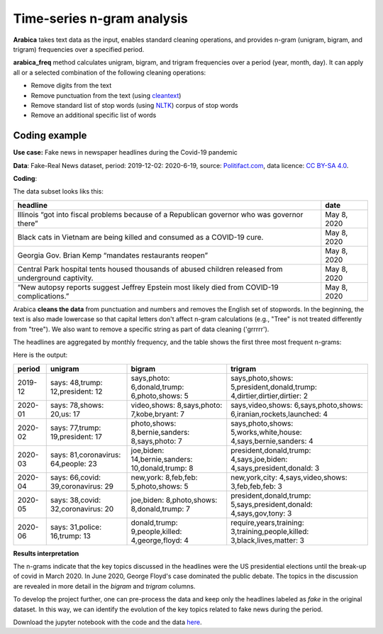 Time-series n-gram analysis
=====

**Arabica** takes text data as the input, enables standard cleaning operations,
and provides n-gram (unigram, bigram, and trigram) frequencies over a specified period.

**arabica_freq** method calculates unigram, bigram, and trigram frequencies over a period (year, month, day). It can apply all or a selected combination of the following cleaning operations:

* Remove digits from the text
* Remove punctuation from the text (using `cleantext <https://pypi.org/project/cleantext/#description>`_)
* Remove standard list of stop words (using `NLTK <https://docs.python.org/3.8/library/datetime.html>`_) corpus of stop words
* Remove an additional specific list of words

^^^^^^
Coding example
^^^^^^

**Use case:** Fake news in newspaper headlines during the Covid-19 pandemic

**Data**: Fake-Real News dataset, period: 2019-12-02: 2020-6-19, source: `Politifact.com <https://www.kaggle.com/datasets/techykajal/fakereal-news>`_,
data licence: `CC BY-SA 4.0 <https://creativecommons.org/licenses/by-sa/4.0/>`_.

**Coding**:

.. code-block:: python
   :linenos:

   import pandas as pd
   from arabica import arabica_freq

.. code-block:: python
   :linenos:

    data = pd.read_csv('headlines.csv', encoding='utf8')
    data.head(5)


The data subset looks liks this:

+---------------------------------------------------------------------------------------------------------+--------------+
| headline                                                                                                | date         |
+=========================================================================================================+==============+
|Illinois “got into fiscal problems because of a Republican governor who was governor there”              | May 8, 2020  |
+---------------------------------------------------------------------------------------------------------+--------------+
| Black cats in Vietnam are being killed and consumed as a COVID-19 cure.                                 | May 8, 2020  |
+---------------------------------------------------------------------------------------------------------+--------------+
| Georgia Gov. Brian Kemp “mandates restaurants reopen”                                                   | May 8, 2020  |
+---------------------------------------------------------------------------------------------------------+--------------+
| Central Park hospital tents housed thousands of abused children released from underground captivity.    | May 8, 2020  |
+---------------------------------------------------------------------------------------------------------+--------------+
| “New autopsy reports suggest Jeffrey Epstein most likely died from COVID-19 complications.”             | May 8, 2020  |
+---------------------------------------------------------------------------------------------------------+--------------+

Arabica **cleans the data** from punctuation and numbers and removes the English set of stopwords. In the beginning,
the text is also made lowercase so that capital letters don't affect n-gram calculations (e.g., "Tree" is not
treated differently from "tree"). We also want to remove a specific string as part of data cleaning ('grrrrr').

The headlines are aggregated by monthly frequency, and the table shows the first three most frequent n-grams:

.. code-block:: python
   :linenos:

   arabica_freq(text = data['headline'],
            time = data['date'],
            time_freq = 'M',           # Calculates monthly n-gram frequencies
            max_words = 3,             # Displays only the first three most frequent unigrams, bigrams, and trigrams
            stopwords = ['english'],   # Removes English set of stopwords
            skip = ['grrrrr'],         # Excludes string from n-gram calculation
            numbers = True,            # Removes numbers
            punct = True,              # Removes punctuation
            lower_case = True)         # Makes all text lowercase before n-gram calculation


Here is the output:

+--------+-------------------------------------+-------------------------------------------------+---------------------------------------------------------------------------+
|period  | unigram                             |bigram                                           | trigram                                                                   |
+========+=====================================+=================================================+===========================================================================+
|2019-12 |says: 48,trump: 12,president: 12     |says,photo: 6,donald,trump: 6,photo,shows: 5     | says,photo,shows: 5,president,donald,trump: 4,dirtier,dirtier,dirtier: 2  |
+--------+-------------------------------------+-------------------------------------------------+---------------------------------------------------------------------------+
|2020-01 |says: 78,shows: 20,us: 17            |video,shows: 8,says,photo: 7,kobe,bryant: 7      | says,video,shows: 6,says,photo,shows: 6,iranian,rockets,launched: 4       |
+--------+-------------------------------------+-------------------------------------------------+---------------------------------------------------------------------------+
|2020-02 | says: 77,trump: 19,president: 17    |photo,shows: 8,bernie,sanders: 8,says,photo: 7   | says,photo,shows: 5,works,white,house: 4,says,bernie,sanders: 4           |
+--------+-------------------------------------+-------------------------------------------------+---------------------------------------------------------------------------+
|2020-03 | says: 81,coronavirus: 64,people: 23 |joe,biden: 14,bernie,sanders: 10,donald,trump: 8 | president,donald,trump: 4,says,joe,biden: 4,says,president,donald: 3      |
+--------+-------------------------------------+-------------------------------------------------+---------------------------------------------------------------------------+
|2020-04 | says: 66,covid: 39,coronavirus: 29  |new,york: 8,feb,feb: 5,photo,shows: 5            | new,york,city: 4,says,video,shows: 3,feb,feb,feb: 3                       |
+--------+-------------------------------------+-------------------------------------------------+---------------------------------------------------------------------------+
|2020-05 | says: 38,covid: 32,coronavirus: 20  |joe,biden: 8,photo,shows: 8,donald,trump: 7      | president,donald,trump: 5,says,president,donald: 4,says,gov,tony: 3       |
+--------+-------------------------------------+-------------------------------------------------+---------------------------------------------------------------------------+
|2020-06 | says: 31,police: 16,trump: 13       |donald,trump: 9,people,killed: 4,george,floyd: 4 | require,years,training: 3,training,people,killed: 3,black,lives,matter: 3 |
+--------+-------------------------------------+-------------------------------------------------+---------------------------------------------------------------------------+

**Results interpretation**

The n-grams indicate that the key topics discussed in the headlines were the US presidential elections until the break-up of
covid in March 2020. In June 2020, George Floyd's case dominated the public debate. The topics in the discussion are revealed
in more detail in the *bigram* and *trigram* columns.

To develop the project further, one can pre-process the data and keep only the headlines labeled as *fake* in the original dataset.
In this way, we can identify the evolution of the key topics related to fake news during the period.

Download the jupyter notebook with the code and the data `here <https://github.com/PetrKorab/Arabica/blob/main/docs/examples/examples.ipynb>`_.